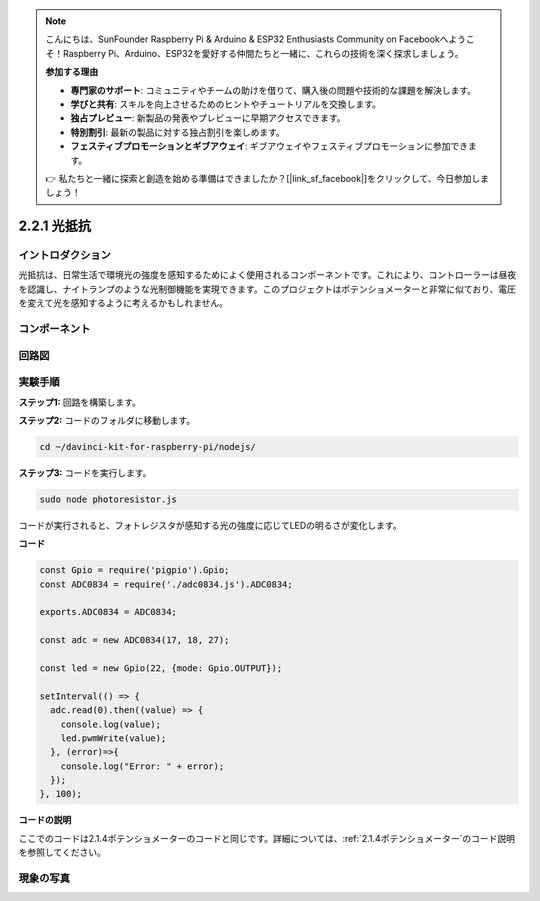 .. note::

    こんにちは、SunFounder Raspberry Pi & Arduino & ESP32 Enthusiasts Community on Facebookへようこそ！Raspberry Pi、Arduino、ESP32を愛好する仲間たちと一緒に、これらの技術を深く探求しましょう。

    **参加する理由**

    - **専門家のサポート**: コミュニティやチームの助けを借りて、購入後の問題や技術的な課題を解決します。
    - **学びと共有**: スキルを向上させるためのヒントやチュートリアルを交換します。
    - **独占プレビュー**: 新製品の発表やプレビューに早期アクセスできます。
    - **特別割引**: 最新の製品に対する独占割引を楽しめます。
    - **フェスティブプロモーションとギブアウェイ**: ギブアウェイやフェスティブプロモーションに参加できます。

    👉 私たちと一緒に探索と創造を始める準備はできましたか？[|link_sf_facebook|]をクリックして、今日参加しましょう！

2.2.1 光抵抗
============================

イントロダクション
--------------------

光抵抗は、日常生活で環境光の強度を感知するためによく使用されるコンポーネントです。これにより、コントローラーは昼夜を認識し、ナイトランプのような光制御機能を実現できます。このプロジェクトはポテンショメーターと非常に似ており、電圧を変えて光を感知するように考えるかもしれません。

コンポーネント
----------------

.. image:: ../img/list_2.2.1_photoresistor.png


回路図
-----------------

.. image:: ../img/image321.png


.. image:: ../img/image322.png


実験手順
-----------------------

**ステップ1:** 回路を構築します。

.. image:: ../img/image198.png

**ステップ2:** コードのフォルダに移動します。

.. raw:: html

   <run></run>

.. code-block:: 

    cd ~/davinci-kit-for-raspberry-pi/nodejs/

**ステップ3:** コードを実行します。

.. raw:: html

   <run></run>

.. code-block:: 

    sudo node photoresistor.js

コードが実行されると、フォトレジスタが感知する光の強度に応じてLEDの明るさが変化します。

**コード**

.. code-block:: js

    const Gpio = require('pigpio').Gpio;
    const ADC0834 = require('./adc0834.js').ADC0834;

    exports.ADC0834 = ADC0834;

    const adc = new ADC0834(17, 18, 27);

    const led = new Gpio(22, {mode: Gpio.OUTPUT});

    setInterval(() => {
      adc.read(0).then((value) => {
        console.log(value);
        led.pwmWrite(value);
      }, (error)=>{
        console.log("Error: " + error);
      });
    }, 100);



**コードの説明**

ここでのコードは2.1.4ポテンショメーターのコードと同じです。詳細については、:ref:`2.1.4ポテンショメーター`のコード説明を参照してください。

現象の写真
------------------

.. image:: ../img/image199.jpeg

